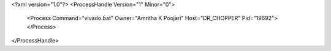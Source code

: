 <?xml version="1.0"?>
<ProcessHandle Version="1" Minor="0">
    <Process Command="vivado.bat" Owner="Amritha K Poojari" Host="DR_CHOPPER" Pid="19692">
    </Process>
</ProcessHandle>
